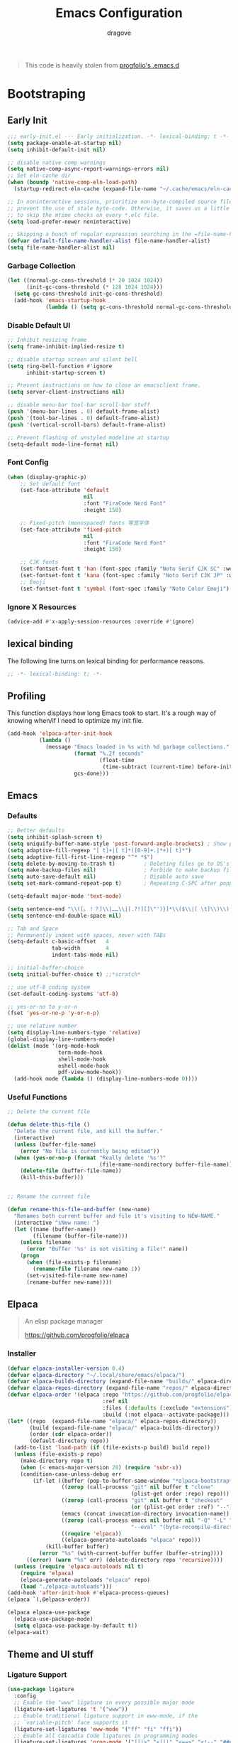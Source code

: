#+title:  Emacs Configuration
#+author: dragove
#+startup: overview
#+property: header-args :mkdirp yes :tangle ~/.emacs.d/init.el :results silent :noweb yes
#+auto_tangle: t

#+begin_quote
This code is heavily stolen from [[https://github.com/progfolio/.emacs.d][progfolio's .emacs.d]]
#+end_quote

* Bootstraping
** Early Init

:PROPERTIES:
:header-args: :results silent :tangle ~/.emacs.d/early-init.el
:END:

#+begin_src emacs-lisp
  ;;; early-init.el --- Early initialization. -*- lexical-binding: t -*-
  (setq package-enable-at-startup nil)
  (setq inhibit-default-init nil)

  ;; disable native comp warnings
  (setq native-comp-async-report-warnings-errors nil)
  ;; Set eln-cache dir
  (when (boundp 'native-comp-eln-load-path)
    (startup-redirect-eln-cache (expand-file-name "~/.cache/emacs/eln-cache/" user-emacs-directory)))

  ;; In noninteractive sessions, prioritize non-byte-compiled source files to
  ;; prevent the use of stale byte-code. Otherwise, it saves us a little IO time
  ;; to skip the mtime checks on every *.elc file.
  (setq load-prefer-newer noninteractive)

  ;; Skipping a bunch of regular expression searching in the =file-name-handler-alist= should improve start time.
  (defvar default-file-name-handler-alist file-name-handler-alist)
  (setq file-name-handler-alist nil)
#+end_src

*** Garbage Collection
#+begin_src emacs-lisp
(let ((normal-gc-cons-threshold (* 20 1024 1024))
      (init-gc-cons-threshold (* 128 1024 1024)))
  (setq gc-cons-threshold init-gc-cons-threshold)
  (add-hook 'emacs-startup-hook
            (lambda () (setq gc-cons-threshold normal-gc-cons-threshold))))
#+end_src

*** Disable Default UI
#+begin_src emacs-lisp
  ;; Inhibit resizing frame
  (setq frame-inhibit-implied-resize t)

  ;; disable startup screen and silent bell
  (setq ring-bell-function #'ignore
        inhibit-startup-screen t)

  ;; Prevent instructions on how to close an emacsclient frame.
  (setq server-client-instructions nil)

  ;; disable menu-bar tool-bar scroll-bar stuff
  (push '(menu-bar-lines . 0) default-frame-alist)
  (push '(tool-bar-lines . 0) default-frame-alist)
  (push '(vertical-scroll-bars) default-frame-alist)

  ;; Prevent flashing of unstyled modeline at startup
  (setq-default mode-line-format nil)
#+end_src

*** Font Config
#+begin_src emacs-lisp
(when (display-graphic-p)
    ;; Set default font
    (set-face-attribute 'default
                        nil
                        :font "FiraCode Nerd Font"
                        :height 150)

    ;; Fixed-pitch (monospaced) fonts 等宽字体
    (set-face-attribute 'fixed-pitch
                        nil
                        :font "FiraCode Nerd Font"
                        :height 150)

    ;; CJK fonts
    (set-fontset-font t 'han (font-spec :family "Noto Serif CJK SC" :weight 'semi-bold :slant 'normal))
    (set-fontset-font t 'kana (font-spec :family "Noto Serif CJK JP" :weight 'semi-bold :slant 'normal))
    ;; Emoji
    (set-fontset-font t 'symbol (font-spec :family "Noto Color Emoji") nil 'prepend))
#+end_src

*** Ignore X Resources
#+begin_src emacs-lisp
(advice-add #'x-apply-session-resources :override #'ignore)
#+end_src

** lexical binding
The following line turns on lexical binding for performance reasons.
#+begin_src emacs-lisp
;; -*- lexical-binding: t; -*-
#+end_src

** Profiling
This function displays how long Emacs took to start.
It's a rough way of knowing when/if I need to optimize my init file.
#+begin_src emacs-lisp
  (add-hook 'elpaca-after-init-hook
            (lambda ()
              (message "Emacs loaded in %s with %d garbage collections."
                       (format "%.2f seconds"
                               (float-time
                                (time-subtract (current-time) before-init-time)))
                       gcs-done)))
#+end_src

** Emacs
*** Defaults
#+begin_src emacs-lisp
  ;; Better defaults
  (setq inhibit-splash-screen t)
  (setq uniquify-buffer-name-style 'post-forward-angle-brackets) ; Show path if names are same
  (setq adaptive-fill-regexp "[ t]+|[ t]*([0-9]+.|*+)[ t]*")
  (setq adaptive-fill-first-line-regexp "^* *$")
  (setq delete-by-moving-to-trash t)         ; Deleting files go to OS's trash folder
  (setq make-backup-files nil)               ; Forbide to make backup files
  (setq auto-save-default nil)               ; Disable auto save
  (setq set-mark-command-repeat-pop t)       ; Repeating C-SPC after popping mark pops it again

  (setq-default major-mode 'text-mode)

  (setq sentence-end "\\([。！？]\\|……\\|[.?!][]\"')}]*\\($\\|[ \t]\\)\\)[ \t\n]*")
  (setq sentence-end-double-space nil)

  ;; Tab and Space
  ;; Permanently indent with spaces, never with TABs
  (setq-default c-basic-offset   4
                tab-width        4
                indent-tabs-mode nil)

  ;; initial-buffer-choice
  (setq initial-buffer-choice t) ;;*scratch*

  ;; use utf-8 coding system
  (set-default-coding-systems 'utf-8)

  ;; yes-or-no to y-or-n
  (fset 'yes-or-no-p 'y-or-n-p)

  ;; use relative number
  (setq display-line-numbers-type 'relative)
  (global-display-line-numbers-mode)
  (dolist (mode '(org-mode-hook
                  term-mode-hook
                  shell-mode-hook
                  eshell-mode-hook
                  pdf-view-mode-hook))
    (add-hook mode (lambda () (display-line-numbers-mode 0))))
#+end_src

*** Useful Functions

#+begin_src emacs-lisp
  ;; Delete the current file

  (defun delete-this-file ()
    "Delete the current file, and kill the buffer."
    (interactive)
    (unless (buffer-file-name)
      (error "No file is currently being edited"))
    (when (yes-or-no-p (format "Really delete '%s'?"
                               (file-name-nondirectory buffer-file-name)))
      (delete-file (buffer-file-name))
      (kill-this-buffer)))


  ;; Rename the current file

  (defun rename-this-file-and-buffer (new-name)
    "Renames both current buffer and file it's visiting to NEW-NAME."
    (interactive "sNew name: ")
    (let ((name (buffer-name))
          (filename (buffer-file-name)))
      (unless filename
        (error "Buffer '%s' is not visiting a file!" name))
      (progn
        (when (file-exists-p filename)
          (rename-file filename new-name 1))
        (set-visited-file-name new-name)
        (rename-buffer new-name))))
#+end_src

** Elpaca
#+begin_quote
An elisp package manager

https://github.com/progfolio/elpaca
#+end_quote

*** Installer
#+begin_src emacs-lisp
  (defvar elpaca-installer-version 0.4)
  (defvar elpaca-directory "~/.local/share/emacs/elpaca/")
  (defvar elpaca-builds-directory (expand-file-name "builds/" elpaca-directory))
  (defvar elpaca-repos-directory (expand-file-name "repos/" elpaca-directory))
  (defvar elpaca-order '(elpaca :repo "https://github.com/progfolio/elpaca.git"
                                :ref nil
                                :files (:defaults (:exclude "extensions"))
                                :build (:not elpaca--activate-package)))
  (let* ((repo  (expand-file-name "elpaca/" elpaca-repos-directory))
         (build (expand-file-name "elpaca/" elpaca-builds-directory))
         (order (cdr elpaca-order))
         (default-directory repo))
    (add-to-list 'load-path (if (file-exists-p build) build repo))
    (unless (file-exists-p repo)
      (make-directory repo t)
      (when (< emacs-major-version 28) (require 'subr-x))
      (condition-case-unless-debug err
          (if-let ((buffer (pop-to-buffer-same-window "*elpaca-bootstrap*"))
                   ((zerop (call-process "git" nil buffer t "clone"
                                         (plist-get order :repo) repo)))
                   ((zerop (call-process "git" nil buffer t "checkout"
                                         (or (plist-get order :ref) "--"))))
                   (emacs (concat invocation-directory invocation-name))
                   ((zerop (call-process emacs nil buffer nil "-Q" "-L" "." "--batch"
                                         "--eval" "(byte-recompile-directory \".\" 0 'force)")))
                   ((require 'elpaca))
                   ((elpaca-generate-autoloads "elpaca" repo)))
              (kill-buffer buffer)
            (error "%s" (with-current-buffer buffer (buffer-string))))
        ((error) (warn "%s" err) (delete-directory repo 'recursive))))
    (unless (require 'elpaca-autoloads nil t)
      (require 'elpaca)
      (elpaca-generate-autoloads "elpaca" repo)
      (load "./elpaca-autoloads")))
  (add-hook 'after-init-hook #'elpaca-process-queues)
  (elpaca `(,@elpaca-order))

  (elpaca elpaca-use-package
    (elpaca-use-package-mode)
    (setq elpaca-use-package-by-default t))
  (elpaca-wait)
#+end_src

** Theme and UI stuff
*** Ligature Support
#+begin_src emacs-lisp
  (use-package ligature
    :config
    ;; Enable the "www" ligature in every possible major mode
    (ligature-set-ligatures 't '("www"))
    ;; Enable traditional ligature support in eww-mode, if the
    ;; `variable-pitch' face supports it
    (ligature-set-ligatures 'eww-mode '("ff" "fi" "ffi"))
    ;; Enable all Cascadia Code ligatures in programming modes
    (ligature-set-ligatures 'prog-mode '("|||>" "<|||" "<==>" "<!--" "####" "~~>" "***" "||=" "||>"
                                         ":::" "::=" "=:=" "===" "==>" "=!=" "=>>" "=<<" "=/=" "!=="
                                         "!!." ">=>" ">>=" ">>>" ">>-" ">->" "->>" "-->" "---" "-<<"
                                         "<~~" "<~>" "<*>" "<||" "<|>" "<$>" "<==" "<=>" "<=<" "<->"
                                         "<--" "<-<" "<<=" "<<-" "<<<" "<+>" "</>" "###" "#_(" "..<"
                                         "..." "+++" "/==" "///" "_|_" "www" "&&" "^=" "~~" "~@" "~="
                                         "~>" "~-" "**" "*>" "*/" "||" "|}" "|]" "|=" "|>" "|-" "{|"
                                         "[|" "]#" "::" ":=" ":>" ":<" "$>" "==" "=>" "!=" "!!" ">:"
                                         ">=" ">>" ">-" "-~" "-|" "->" "--" "-<" "<~" "<*" "<|" "<:"
                                         "<$" "<=" "<>" "<-" "<<" "<+" "</" "#{" "#[" "#:" "#=" "#!"
                                         "##" "#(" "#?" "#_" "%%" ".=" ".-" ".." ".?" "+>" "++" "?:"
                                         "?=" "?." "??" ";;" "/*" "/=" "/>" "//" "__" "~~" "(*" "*)"
                                         "\\\\" "://"))
    ;; Enables ligature checks globally in all buffers. You can also do it
    ;; per mode with `ligature-mode'.
    (global-ligature-mode t))
#+end_src

*** Catppuccin Theme
#+begin_src emacs-lisp
  ;; theme config
  (use-package catppuccin-theme
    :config
    (setq catppuccin-flavor 'frappe)
    (load-theme 'catppuccin t))
#+end_src
*** Doom Modeline
#+begin_src emacs-lisp
  (use-package doom-modeline
    :ensure t
    :init (doom-modeline-mode 1))
#+end_src
*** Ace Window
#+begin_src emacs-lisp
  (use-package ace-window
    :bind (("M-o" . ace-window)))
#+end_src
*** Helpful
#+begin_src emacs-lisp
  (use-package helpful
    :bind (([remap describe-function] . helpful-callable)
           ([remap describe-command]  . helpful-command)
           ([remap describe-variable] . helpful-variable)
           ([remap describe-key]      . helpful-key)
           ([remap describe-symbol]   . helpful-symbol)
           ("C-c C-d"                 . helpful-at-point)
           :map helpful-mode-map
           ("r"                       . remove-hook-at-point))
    :hook (helpful-mode . cursor-sensor-mode) ; for remove-advice button
    :init
    (with-no-warnings
      (with-eval-after-load 'counsel
        (setq counsel-describe-function-function #'helpful-callable
              counsel-describe-variable-function #'helpful-variable
              counsel-describe-symbol-function #'helpful-symbol
              counsel-descbinds-function #'helpful-callable))

      (with-eval-after-load 'apropos
        ;; patch apropos buttons to call helpful instead of help
        (dolist (fun-bt '(apropos-function apropos-macro apropos-command))
          (button-type-put
           fun-bt 'action
           (lambda (button)
             (helpful-callable (button-get button 'apropos-symbol)))))
        (dolist (var-bt '(apropos-variable apropos-user-option))
          (button-type-put
           var-bt 'action
           (lambda (button)
             (helpful-variable (button-get button 'apropos-symbol)))))))
    :config
    (with-no-warnings
      ;; Open the buffer in other window
      (defun my-helpful--navigate (button)
        "Navigate to the path this BUTTON represents."
        (find-file-other-window (substring-no-properties (button-get button 'path)))
        ;; We use `get-text-property' to work around an Emacs 25 bug:
        (-when-let (pos (get-text-property button 'position
                                           (marker-buffer button)))
          (helpful--goto-char-widen pos)))
      (advice-add #'helpful--navigate :override #'my-helpful--navigate)))
#+end_src
*** Pulsar
#+begin_src emacs-lisp
  (use-package pulsar
    :config
    (pulsar-global-mode))
#+end_src
*** Command Log
#+begin_src emacs-lisp
  (use-package command-log-mode)
#+end_src
** Editing
*** Auto Save
#+begin_src emacs-lisp
  (use-package super-save
    :ensure t
    :config
    (super-save-mode +1)
    (add-to-list 'super-save-triggers 'ace-window)
    (add-to-list 'super-save-hook-triggers 'find-file-hook)
    (setq super-save-remote-files nil))
#+end_src
*** Editor Config
#+begin_src emacs-lisp
  (use-package editorconfig
    :ensure t
    :config
    (editorconfig-mode 1))
#+end_src
*** Auto Tangle Mode
#+begin_src emacs-lisp
  (use-package org-auto-tangle
    :defer t
    :hook (org-mode . org-auto-tangle-mode))
#+end_src
*** Meow
#+begin_src emacs-lisp
  (defun meow-setup ()
    (setq meow-cheatsheet-layout meow-cheatsheet-layout-qwerty)
    (meow-motion-overwrite-define-key
     '("j" . meow-next)
     '("k" . meow-prev)
     '("<escape>" . ignore))
    (meow-leader-define-key
     ;; SPC j/k will run the original command in MOTION state.
     '("j" . "H-j")
     '("k" . "H-k")
     ;; Use SPC (0-9) for digit arguments.
     '("1" . meow-digit-argument)
     '("2" . meow-digit-argument)
     '("3" . meow-digit-argument)
     '("4" . meow-digit-argument)
     '("5" . meow-digit-argument)
     '("6" . meow-digit-argument)
     '("7" . meow-digit-argument)
     '("8" . meow-digit-argument)
     '("9" . meow-digit-argument)
     '("0" . meow-digit-argument)
     '("/" . meow-keypad-describe-key)
     '("?" . meow-cheatsheet))
    (meow-normal-define-key
     '("0" . meow-expand-0)
     '("9" . meow-expand-9)
     '("8" . meow-expand-8)
     '("7" . meow-expand-7)
     '("6" . meow-expand-6)
     '("5" . meow-expand-5)
     '("4" . meow-expand-4)
     '("3" . meow-expand-3)
     '("2" . meow-expand-2)
     '("1" . meow-expand-1)
     '("-" . negative-argument)
     '(";" . meow-reverse)
     '("," . meow-inner-of-thing)
     '("." . meow-bounds-of-thing)
     '("[" . meow-beginning-of-thing)
     '("]" . meow-end-of-thing)
     '("a" . meow-append)
     '("A" . meow-open-below)
     '("b" . meow-back-word)
     '("B" . meow-back-symbol)
     '("c" . meow-change)
     '("d" . meow-delete)
     '("D" . meow-backward-delete)
     '("e" . meow-next-word)
     '("E" . meow-next-symbol)
     '("f" . meow-find)
     '("g" . meow-cancel-selection)
     '("G" . meow-grab)
     '("h" . meow-left)
     '("H" . meow-left-expand)
     '("i" . meow-insert)
     '("I" . meow-open-above)
     '("j" . meow-next)
     '("J" . meow-next-expand)
     '("k" . meow-prev)
     '("K" . meow-prev-expand)
     '("l" . meow-right)
     '("L" . meow-right-expand)
     '("m" . meow-join)
     '("n" . meow-search)
     '("o" . meow-block)
     '("O" . meow-to-block)
     '("p" . meow-yank)
     '("q" . meow-quit)
     '("Q" . meow-goto-line)
     '("r" . meow-replace)
     '("R" . meow-swap-grab)
     '("s" . meow-kill)
     '("t" . meow-till)
     '("u" . meow-undo)
     '("U" . meow-undo-in-selection)
     '("v" . meow-visit)
     '("w" . meow-mark-word)
     '("W" . meow-mark-symbol)
     '("x" . meow-line)
     '("X" . meow-goto-line)
     '("y" . meow-save)
     '("Y" . meow-sync-grab)
     '("z" . meow-pop-selection)
     '("'" . repeat)
     '("<escape>" . ignore)))

  (use-package meow
    :init (meow-global-mode)
    :config (meow-setup))
#+end_src
*** Auto Pair
#+begin_src emacs-lisp
  (use-package elec-pair
    :elpaca nil
    :ensure nil
    :hook (after-init . electric-pair-mode)
    :init (setq electric-pair-inhibit-predicate 'electric-pair-conservative-inhibit))
#+end_src
*** Vertico
#+begin_src emacs-lisp
  ;; Enable vertico
  (use-package vertico
    :init
    (vertico-mode)

    ;; Different scroll margin
    ;; (setq vertico-scroll-margin 0)

    ;; Show more candidates
    ;; (setq vertico-count 20)

    ;; Grow and shrink the Vertico minibuffer
    ;; (setq vertico-resize t)

    ;; Optionally enable cycling for `vertico-next' and `vertico-previous'.
    ;; (setq vertico-cycle t)
    )

  ;; Persist history over Emacs restarts. Vertico sorts by history position.
  (use-package savehist
    :elpaca nil
    :init
    (savehist-mode))

  ;; A few more useful configurations...
  (use-package emacs
    :elpaca nil
    :init
    ;; Add prompt indicator to `completing-read-multiple'.
    ;; We display [CRM<separator>], e.g., [CRM,] if the separator is a comma.
    (defun crm-indicator (args)
      (cons (format "[CRM%s] %s"
                    (replace-regexp-in-string
                     "\\`\\[.*?]\\*\\|\\[.*?]\\*\\'" ""
                     crm-separator)
                    (car args))
            (cdr args)))
    (advice-add #'completing-read-multiple :filter-args #'crm-indicator)

    ;; Do not allow the cursor in the minibuffer prompt
    (setq minibuffer-prompt-properties
          '(read-only t cursor-intangible t face minibuffer-prompt))
    (add-hook 'minibuffer-setup-hook #'cursor-intangible-mode)

    ;; Emacs 28: Hide commands in M-x which do not work in the current mode.
    ;; Vertico commands are hidden in normal buffers.
    ;; (setq read-extended-command-predicate
    ;;       #'command-completion-default-include-p)

    ;; Enable recursive minibuffers
    (setq enable-recursive-minibuffers t))
#+end_src

*** Orderless
#+begin_src emacs-lisp
  (use-package orderless
    :init
    ;; Configure a custom style dispatcher (see the Consult wiki)
    ;; (setq orderless-style-dispatchers '(+orderless-consult-dispatch orderless-affix-dispatch)
    ;;       orderless-component-separator #'orderless-escapable-split-on-space)
    (setq completion-styles '(orderless basic)
          completion-category-defaults nil
          completion-category-overrides '((file (styles partial-completion)))))
  ;; Use `consult-completion-in-region' if Vertico is enabled.
  ;; Otherwise use the default `completion--in-region' function.
  (setq completion-in-region-function
        (lambda (&rest args)
          (apply (if vertico-mode
                     #'consult-completion-in-region
                   #'completion--in-region)
                 args)))
#+end_src

*** Marginalia
#+begin_src emacs-lisp
  (use-package marginalia
    :ensure t
    :config
    (marginalia-mode))
#+end_src

*** Consult
#+begin_src emacs-lisp
  ;; Example configuration for Consult
  (use-package consult
    ;; Replace bindings. Lazily loaded due by `use-package'.
    :bind (;; C-c bindings in `mode-specific-map'
           ("C-c M-x" . consult-mode-command)
           ("C-c h" . consult-history)
           ("C-c k" . consult-kmacro)
           ("C-c m" . consult-man)
           ("C-c i" . consult-info)
           ([remap Info-search] . consult-info)
           ;; C-x bindings in `ctl-x-map'
           ("C-x M-:" . consult-complex-command)     ;; orig. repeat-complex-command
           ("C-x b" . consult-buffer)                ;; orig. switch-to-buffer
           ("C-x 4 b" . consult-buffer-other-window) ;; orig. switch-to-buffer-other-window
           ("C-x 5 b" . consult-buffer-other-frame)  ;; orig. switch-to-buffer-other-frame
           ("C-x r b" . consult-bookmark)            ;; orig. bookmark-jump
           ("C-x p b" . consult-project-buffer)      ;; orig. project-switch-to-buffer
           ;; Custom M-# bindings for fast register access
           ("M-#" . consult-register-load)
           ("M-'" . consult-register-store)          ;; orig. abbrev-prefix-mark (unrelated)
           ("C-M-#" . consult-register)
           ;; Other custom bindings
           ("M-y" . consult-yank-pop)                ;; orig. yank-pop
           ;; M-g bindings in `goto-map'
           ("M-g e" . consult-compile-error)
           ("M-g f" . consult-flymake)               ;; Alternative: consult-flycheck
           ("M-g g" . consult-goto-line)             ;; orig. goto-line
           ("M-g M-g" . consult-goto-line)           ;; orig. goto-line
           ("M-g o" . consult-outline)               ;; Alternative: consult-org-heading
           ("M-g m" . consult-mark)
           ("M-g k" . consult-global-mark)
           ("M-g i" . consult-imenu)
           ("M-g I" . consult-imenu-multi)
           ;; M-s bindings in `search-map'
           ("M-s d" . consult-find)
           ("M-s D" . consult-locate)
           ("M-s g" . consult-grep)
           ("M-s G" . consult-git-grep)
           ("M-s r" . consult-ripgrep)
           ("M-s l" . consult-line)
           ("M-s L" . consult-line-multi)
           ("M-s k" . consult-keep-lines)
           ("M-s u" . consult-focus-lines)
           ;; Isearch integration
           ("M-s e" . consult-isearch-history)
           :map isearch-mode-map
           ("M-e" . consult-isearch-history)         ;; orig. isearch-edit-string
           ("M-s e" . consult-isearch-history)       ;; orig. isearch-edit-string
           ("M-s l" . consult-line)                  ;; needed by consult-line to detect isearch
           ("M-s L" . consult-line-multi)            ;; needed by consult-line to detect isearch
           ;; Minibuffer history
           :map minibuffer-local-map
           ("M-s" . consult-history)                 ;; orig. next-matching-history-element
           ("M-r" . consult-history))                ;; orig. previous-matching-history-element

    ;; Enable automatic preview at point in the *Completions* buffer. This is
    ;; relevant when you use the default completion UI.
    :hook (completion-list-mode . consult-preview-at-point-mode)

    ;; The :init configuration is always executed (Not lazy)
    :init

    ;; Optionally configure the register formatting. This improves the register
    ;; preview for `consult-register', `consult-register-load',
    ;; `consult-register-store' and the Emacs built-ins.
    (setq register-preview-delay 0.5
          register-preview-function #'consult-register-format)

    ;; Optionally tweak the register preview window.
    ;; This adds thin lines, sorting and hides the mode line of the window.
    (advice-add #'register-preview :override #'consult-register-window)

    ;; Use Consult to select xref locations with preview
    (setq xref-show-xrefs-function #'consult-xref
          xref-show-definitions-function #'consult-xref)

    ;; Configure other variables and modes in the :config section,
    ;; after lazily loading the package.
    :config

    ;; Optionally configure preview. The default value
    ;; is 'any, such that any key triggers the preview.
    ;; (setq consult-preview-key 'any)
    ;; (setq consult-preview-key "M-.")
    ;; (setq consult-preview-key '("S-<down>" "S-<up>"))
    ;; For some commands and buffer sources it is useful to configure the
    ;; :preview-key on a per-command basis using the `consult-customize' macro.
    (consult-customize
     consult-theme :preview-key '(:debounce 0.2 any)
     consult-ripgrep consult-git-grep consult-grep
     consult-bookmark consult-recent-file consult-xref
     consult--source-bookmark consult--source-file-register
     consult--source-recent-file consult--source-project-recent-file
     ;; :preview-key "M-."
     :preview-key '(:debounce 0.4 any))

    ;; Optionally configure the narrowing key.
    ;; Both < and C-+ work reasonably well.
    (setq consult-narrow-key "<") ;; "C-+"

    ;; Optionally make narrowing help available in the minibuffer.
    ;; You may want to use `embark-prefix-help-command' or which-key instead.
    ;; (define-key consult-narrow-map (vconcat consult-narrow-key "?") #'consult-narrow-help)

    ;; By default `consult-project-function' uses `project-root' from project.el.
    ;; Optionally configure a different project root function.
    ;;;; 1. project.el (the default)
    ;; (setq consult-project-function #'consult--default-project--function)
    ;;;; 2. vc.el (vc-root-dir)
    ;; (setq consult-project-function (lambda (_) (vc-root-dir)))
    ;;;; 3. locate-dominating-file
    ;; (setq consult-project-function (lambda (_) (locate-dominating-file "." ".git")))
    ;;;; 4. projectile.el (projectile-project-root)
    ;; (autoload 'projectile-project-root "projectile")
    ;; (setq consult-project-function (lambda (_) (projectile-project-root)))
    ;;;; 5. No project support
    ;; (setq consult-project-function nil)
    )
#+end_src

*** Embark
#+begin_src emacs-lisp
  (use-package embark
    :ensure t
    :bind
    (("C-." . embark-act)         ;; pick some comfortable binding
     ("C-;" . embark-dwim)        ;; good alternative: M-.
     ("C-h B" . embark-bindings)) ;; alternative for `describe-bindings'

    :init

    ;; Optionally replace the key help with a completing-read interface
    (setq prefix-help-command #'embark-prefix-help-command)

    ;; Show the Embark target at point via Eldoc.  You may adjust the Eldoc
    ;; strategy, if you want to see the documentation from multiple providers.
    (add-hook 'eldoc-documentation-functions #'embark-eldoc-first-target)
    ;; (setq eldoc-documentation-strategy #'eldoc-documentation-compose-eagerly)

    :config

    ;; Hide the mode line of the Embark live/completions buffers
    (add-to-list 'display-buffer-alist
                 '("\\`\\*Embark Collect \\(Live\\|Completions\\)\\*"
                   nil
                   (window-parameters (mode-line-format . none)))))

  ;; Consult users will also want the embark-consult package.
  (use-package embark-consult
    :ensure t ; only need to install it, embark loads it after consult if found
    :hook
    (embark-collect-mode . consult-preview-at-point-mode))
#+end_src

*** Corfu
#+begin_src emacs-lisp
  (use-package corfu
    ;; Optional customizations
    :custom
    ;; (corfu-cycle t)                ;; Enable cycling for `corfu-next/previous'
    (corfu-auto t)                 ;; Enable auto completion
    ;; (corfu-separator ?\s)          ;; Orderless field separator
    ;; (corfu-quit-at-boundary nil)   ;; Never quit at completion boundary
    (corfu-quit-no-match 'separator)  ;; Never quit, even if there is no match
    ;; (corfu-preview-current nil)    ;; Disable current candidate preview
    ;; (corfu-preselect 'prompt)      ;; Preselect the prompt
    ;; (corfu-on-exact-match nil)     ;; Configure handling of exact matches
    ;; (corfu-scroll-margin 5)        ;; Use scroll margin

    ;; Enable Corfu only for certain modes.
    ;; :hook ((prog-mode . corfu-mode)
    ;;        (shell-mode . corfu-mode)
    ;;        (eshell-mode . corfu-mode))

    ;; Recommended: Enable Corfu globally.
    ;; This is recommended since Dabbrev can be used globally (M-/).
    ;; See also `corfu-exclude-modes'.
    :init
    (global-corfu-mode)
    :config
    (add-hook 'meow-insert-exit-hook 'corfu-quit))

  ;; A few more useful configurations...
  (use-package emacs
    :elpaca nil
    :init
    ;; TAB cycle if there are only few candidates
    (setq completion-cycle-threshold 3)

    ;; Emacs 28: Hide commands in M-x which do not apply to the current mode.
    ;; Corfu commands are hidden, since they are not supposed to be used via M-x.
    ;; (setq read-extended-command-predicate
    ;;       #'command-completion-default-include-p)

    ;; Enable indentation+completion using the TAB key.
    ;; `completion-at-point' is often bound to M-TAB.
    (setq tab-always-indent 'complete))
#+end_src

*** Cape
#+begin_src emacs-lisp
  ;; Add extensions
  (use-package cape
    ;; Bind dedicated completion commands
    ;; Alternative prefix keys: C-c p, M-p, M-+, ...
    :bind (("C-c p p" . completion-at-point) ;; capf
           ("C-c p t" . complete-tag)        ;; etags
           ("C-c p d" . cape-dabbrev)        ;; or dabbrev-completion
           ("C-c p h" . cape-history)
           ("C-c p f" . cape-file)
           ("C-c p k" . cape-keyword)
           ("C-c p s" . cape-symbol)
           ("C-c p a" . cape-abbrev)
           ("C-c p l" . cape-line)
           ("C-c p w" . cape-dict)
           ("C-c p \\" . cape-tex)
           ("C-c p _" . cape-tex)
           ("C-c p ^" . cape-tex)
           ("C-c p &" . cape-sgml)
           ("C-c p r" . cape-rfc1345))
    :init
    ;; Add `completion-at-point-functions', used by `completion-at-point'.
    ;; NOTE: The order matters!
    (add-to-list 'completion-at-point-functions #'cape-dabbrev)
    (add-to-list 'completion-at-point-functions #'cape-file)
    (add-to-list 'completion-at-point-functions #'cape-elisp-block)
    ;;(add-to-list 'completion-at-point-functions #'cape-history)
    ;;(add-to-list 'completion-at-point-functions #'cape-keyword)
    ;;(add-to-list 'completion-at-point-functions #'cape-tex)
    ;;(add-to-list 'completion-at-point-functions #'cape-sgml)
    ;;(add-to-list 'completion-at-point-functions #'cape-rfc1345)
    ;;(add-to-list 'completion-at-point-functions #'cape-abbrev)
    ;;(add-to-list 'completion-at-point-functions #'cape-dict)
    ;;(add-to-list 'completion-at-point-functions #'cape-symbol)
    ;;(add-to-list 'completion-at-point-functions #'cape-line)
    )
#+end_src

*** Temple Snippet
#+begin_src emacs-lisp
  ;; Configure Tempel
  (use-package tempel
    ;; Require trigger prefix before template name when completing.
    ;; :custom
    ;; (tempel-trigger-prefix "<")

    :bind (("M-+" . tempel-complete) ;; Alternative tempel-expand
           ("M-*" . tempel-insert))

    :init

    ;; Setup completion at point
    (defun tempel-setup-capf ()
      ;; Add the Tempel Capf to `completion-at-point-functions'.
      ;; `tempel-expand' only triggers on exact matches. Alternatively use
      ;; `tempel-complete' if you want to see all matches, but then you
      ;; should also configure `tempel-trigger-prefix', such that Tempel
      ;; does not trigger too often when you don't expect it. NOTE: We add
      ;; `tempel-expand' *before* the main programming mode Capf, such
      ;; that it will be tried first.
      (setq-local completion-at-point-functions
                  (cons #'tempel-expand
                        completion-at-point-functions)))

    (add-hook 'prog-mode-hook 'tempel-setup-capf)
    (add-hook 'text-mode-hook 'tempel-setup-capf)
    (add-hook 'org-mode-hook 'tempel-setup-capf)
    ;; Optionally make the Tempel templates available to Abbrev,
    ;; either locally or globally. `expand-abbrev' is bound to C-x '.
    ;; (add-hook 'prog-mode-hook #'tempel-abbrev-mode)
    ;; (global-tempel-abbrev-mode)
    )

  ;; Optional: Add tempel-collection.
  ;; The package is young and doesn't have comprehensive coverage.
  (use-package tempel-collection)
#+end_src

*** Vundo
#+begin_src emacs-lisp
  (use-package vundo
    :bind ("C-x u" . vundo)
    :config (setq vundo-glyph-alist vundo-unicode-symbols))
#+end_src

*** Avy
#+begin_src emacs-lisp
  (use-package avy
    :bind (("C-:" . avy-goto-char)))
#+end_src
** Org Mode
*** Defaults
#+begin_src emacs-lisp
  (use-package jupyter
    :init (setenv "PYDEVD_DISABLE_FILE_VALIDATION" "1"))
  (use-package org
    :config
    (setq org-adapt-indentation nil)
    (setq org-hide-leading-stars t)
    (setq org-startup-folded t)
    (setq org-confirm-babel-evaluate nil)
    (setq org-ellipsis " ▾")
    (setq org-agenda-start-with-log-mode t)
    (setq org-log-done 'time)
    (setq org-log-into-drawer t)
    (setq org-image-actual-width nil)
    (setq org-display-remote-inline-images 'download)
    (org-babel-do-load-languages
     'org-babel-load-languages
     '((python . t)
       (jupyter . t)
       (emacs-lisp . t)
       (C . t)
       (scheme . t)
       (latex . t)
       (js . t)
       (plantuml . t))))
#+end_src
*** Org Modern
#+begin_src emacs-lisp
  (use-package org-modern
    :config (with-eval-after-load 'org (global-org-modern-mode)))
#+end_src
*** Org Roam
#+begin_src emacs-lisp
  (use-package org-roam
    :custom
    (org-roam-directory "~/Documents/roam")
    (org-roam-dailies-directory "daily/")
    :config
    (org-roam-db-autosync-mode))
  (use-package org-roam-ui
    :elpaca (:host github :repo "org-roam/org-roam-ui" :branch "main" :files ("*.el" "out"))
    :after org-roam
    :hook (after-init . org-roam-ui-mode)
    :config
    (setq org-roam-ui-sync-theme t
          org-roam-ui-follow t
          org-roam-ui-update-on-save t
          org-roam-ui-open-on-start t))
#+end_src
** Git Integration
*** Diff Highlight
#+begin_src emacs-lisp
  (use-package diff-hl
    :config
    (global-diff-hl-mode))
#+end_src
*** Magit
#+begin_src emacs-lisp
    (use-package magit
      :bind (("C-M-g" . magit-status-here)))
#+end_src
** Programming Languages
*** Scheme
#+begin_src emacs-lisp
  (use-package geiser-chez
    :after (geiser)
    :config
    (setq geiser-chez-binary "chez"
          geiser-default-implementation '(chez))
    (add-hook 'scheme-mode-hook 'geiser-mode))
#+end_src

